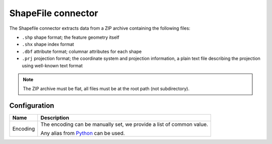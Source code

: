 ShapeFile connector
===================

The Shapefile connector extracts data from a ZIP archive containing the following files:

* ``.shp`` shape format; the feature geometry itself
* ``.shx`` shape index format
* ``.dbf`` attribute format; columnar attributes for each shape
* ``.prj`` projection format; the coordinate system and projection information, a plain text file describing the projection using well-known text format


.. admonition:: Note
   :class: note

   The ZIP archive must be flat, all files must be at the root path (not subdirectory).

Configuration
-------------
.. list-table::
   :header-rows: 1

   * * Name
     * Description
   * * Encoding
     * The encoding can be manually set, we provide a list of common value.

       Any alias from `Python <https://docs.python.org/2/library/codecs.html#standard-encodings>`_ can be used.
